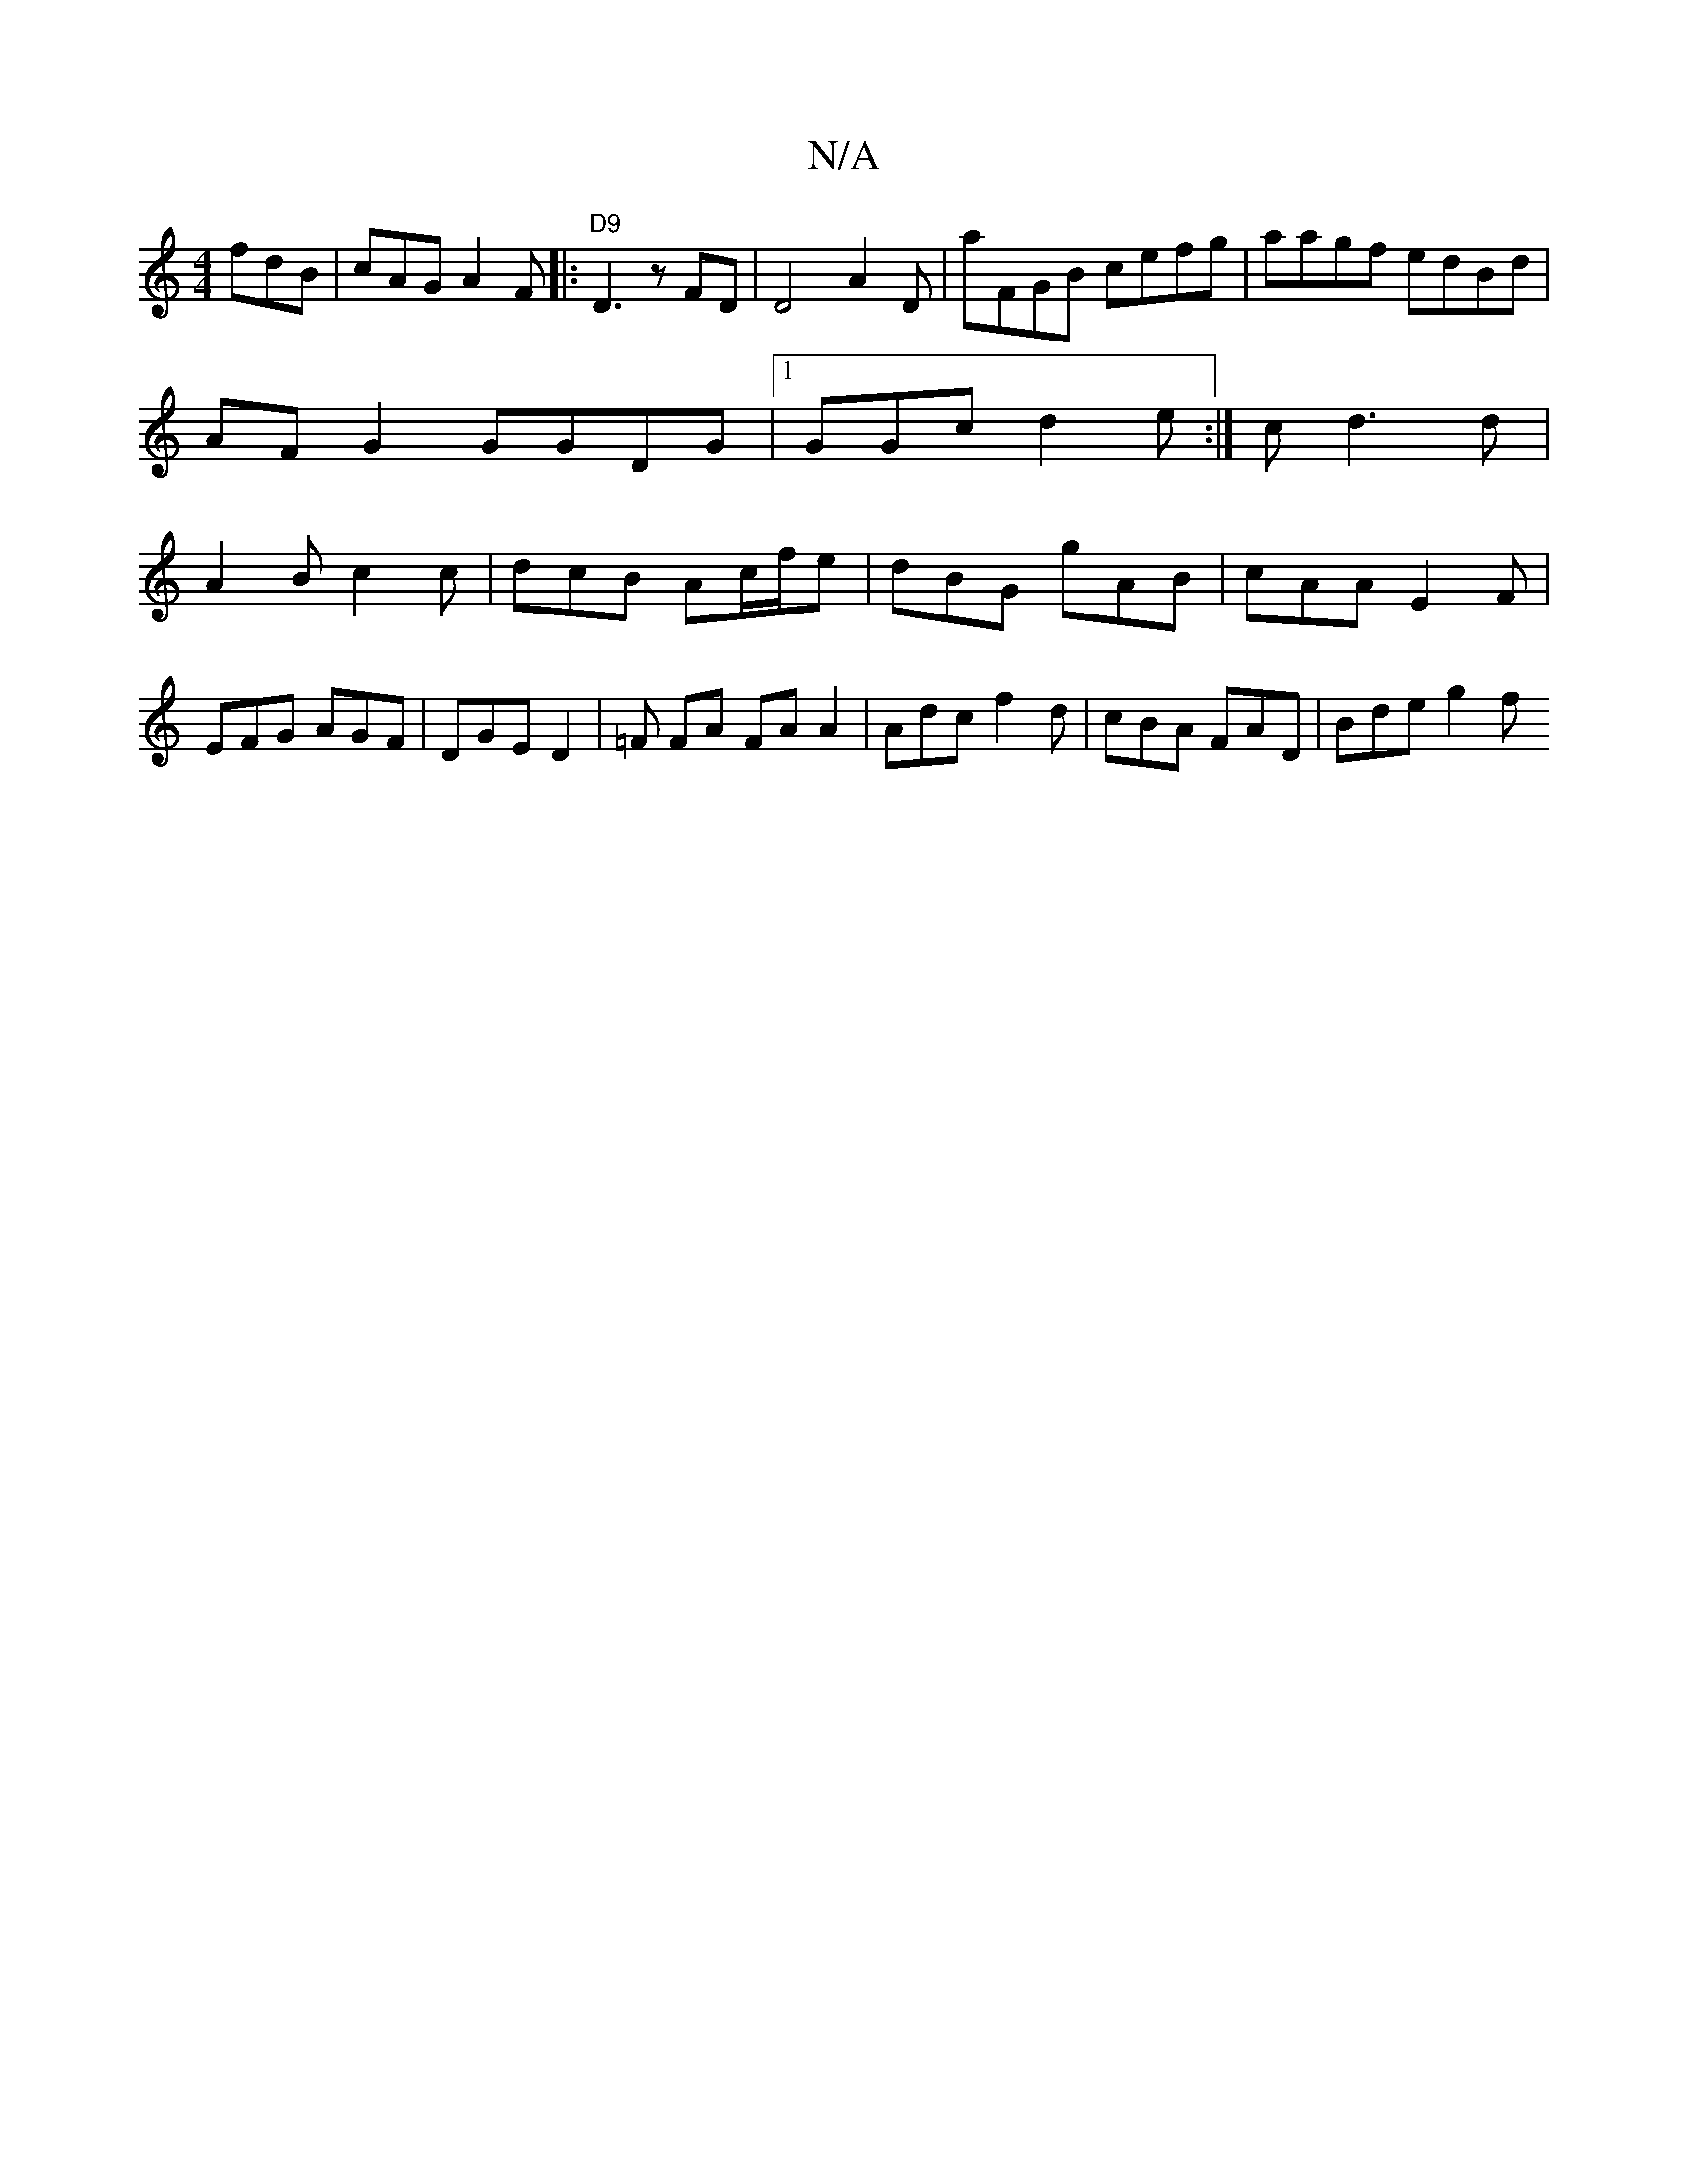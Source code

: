X:1
T:N/A
M:4/4
R:N/A
K:Cmajor
 fdB|cAG A2F |:"D9"D3 z FD | D4 A2D | A'^(3FGB cefg | aagf edBd | AF G2 GGDG|1 GGc d2e:|c d3d | A2 B c2c | dcB Ac/f/e | dBG gAB | cAA E2 F |
EFG AGF |DGE D2| =F FA FA A2 | Adc f2d | cBA FAD | Bde g2f 